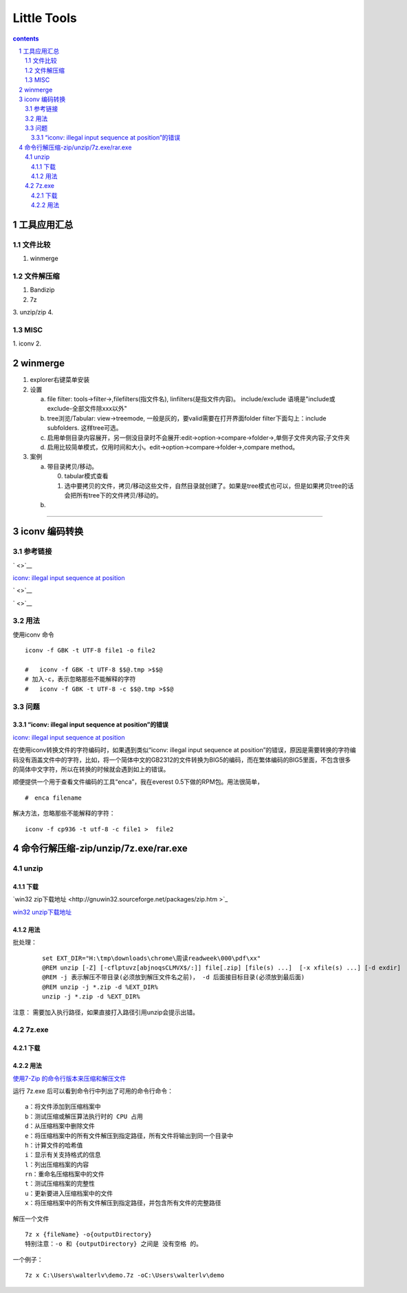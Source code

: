 *******************
Little Tools
*******************

.. contents:: contents
.. section-numbering::


工具应用汇总
================

文件比较
---------------------

1. winmerge

文件解压缩
---------------------

1. Bandizip
2. 7z
3. unzip/zip
4. 


MISC
---------------------

1. iconv
2. 

winmerge
================

1. explorer右键菜单安装

2. 设置

   a) file filter: tools->filter->,filefilters(指文件名), linfilters(是指文件内容)。 include/exclude 语境是"include或exclude-全部文件除xxx以外"
   b) tree浏览/Tabular: view->treemode, 一般是灰的，要valid需要在打开界面folder filter下面勾上：include subfolders. 这样tree可选。
   c) 启用单侧目录内容展开，另一侧没目录时不会展开:edit->option->compare->folder->,单侧子文件夹内容;子文件夹
   d) 启用比较简单模式，仅用时间和大小。edit->option->compare->folder->,compare method。
      
3. 案例

   a) 带目录拷贝/移动。
   

      0. tabular模式查看
      1. 选中要拷贝的文件，拷贝/移动这些文件，自然目录就创建了。如果是tree模式也可以，但是如果拷贝tree的话会把所有tree下的文件拷贝/移动的。
   
   b) 



---------------------


iconv 编码转换
================

参考链接
---------------------

` <>`__

`iconv: illegal input sequence at position <https://blog.csdn.net/sunnypotter/article/details/18218707>`__

` <>`__

` <>`__


用法
---------------------

使用iconv 命令

::

  iconv -f GBK -t UTF-8 file1 -o file2

  #   iconv -f GBK -t UTF-8 $$@.tmp >$$@
  # 加入-c，表示忽略那些不能解释的字符
  #   iconv -f GBK -t UTF-8 -c $$@.tmp >$$@


问题
---------------------


“iconv: illegal input sequence at position”的错误
^^^^^^^^^^^^^^^^^^^^^^^^^^^^^^^^^^^^^^^^^^^^^^^^^^^^^^^^^^^^^^

`iconv: illegal input sequence at position <https://blog.csdn.net/sunnypotter/article/details/18218707>`__

在使用iconv转换文件的字符编码时，如果遇到类似“iconv: illegal input sequence at position”的错误，原因是需要转换的字符编码没有涵盖文件中的字符，比如，将一个简体中文的GB2312的文件转换为BIG5的编码，而在繁体编码的BIG5里面，不包含很多的简体中文字符，所以在转换的时候就会遇到如上的错误。

顺便提供一个用于查看文件编码的工具“enca”，我在everest 0.5下做的RPM包。用法很简单，
::

  #　enca filename

解决方法，忽略那些不能解释的字符：

::

  iconv -f cp936 -t utf-8 -c file1 >  file2


命令行解压缩-zip/unzip/7z.exe/rar.exe
=====================================================================

unzip 
---------------------------------------------------------------------

下载 
^^^^^^^^^^^^^^^^^^^^^^^^^^^^^^^^^^^^^^^^^^^^^^^^^^^^^^^^^^^^^^^^^^^^^

`win32 zip下载地址 <http://gnuwin32.sourceforge.net/packages/zip.htm
>`_ 

`win32 unzip下载地址 <http://gnuwin32.sourceforge.net/packages/unzip.htm>`_ 

用法 
^^^^^^^^^^^^^^^^^^^^^^^^^^^^^^^^^^^^^^^^^^^^^^^^^^^^^^^^^^^^^^^^^^^^^

批处理：
  
  ::

   set EXT_DIR="H:\tmp\downloads\chrome\周读readweek\000\pdf\xx"
   @REM unzip [-Z] [-cflptuvz[abjnoqsCLMVX$/:]] file[.zip] [file(s) ...]  [-x xfile(s) ...] [-d exdir]
   @REM -j 表示解压不带目录(必须放到解压文件名之前)， -d 后面接目标目录(必须放到最后面)
   @REM unzip -j *.zip -d %EXT_DIR%
   unzip -j *.zip -d %EXT_DIR%

注意： 需要加入执行路径，如果直接打入路径引用unzip会提示出错。

7z.exe 
---------------------------------------------------------------------

下载 
^^^^^^^^^^^^^^^^^^^^^^^^^^^^^^^^^^^^^^^^^^^^^^^^^^^^^^^^^^^^^^^^^^^^^


用法 
^^^^^^^^^^^^^^^^^^^^^^^^^^^^^^^^^^^^^^^^^^^^^^^^^^^^^^^^^^^^^^^^^^^^^

`使用7-Zip 的命令行版本来压缩和解压文件 <https://blog.csdn.net/WPwalter/article/details/90638622>`_ 

运行 7z.exe 后可以看到命令行中列出了可用的命令行命令：

::

  a：将文件添加到压缩档案中
  b：测试压缩或解压算法执行时的 CPU 占用
  d：从压缩档案中删除文件
  e：将压缩档案中的所有文件解压到指定路径，所有文件将输出到同一个目录中
  h：计算文件的哈希值
  i：显示有关支持格式的信息
  l：列出压缩档案的内容
  rn：重命名压缩档案中的文件
  t：测试压缩档案的完整性
  u：更新要进入压缩档案中的文件
  x：将压缩档案中的所有文件解压到指定路径，并包含所有文件的完整路径

解压一个文件

::

  7z x {fileName} -o{outputDirectory}
  特别注意：-o 和 {outputDirectory} 之间是 没有空格 的。

一个例子：

::

  7z x C:\Users\walterlv\demo.7z -oC:\Users\walterlv\demo
